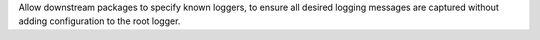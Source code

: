 Allow downstream packages to specify known loggers, to ensure all desired logging messages are captured without adding configuration to the root logger.
